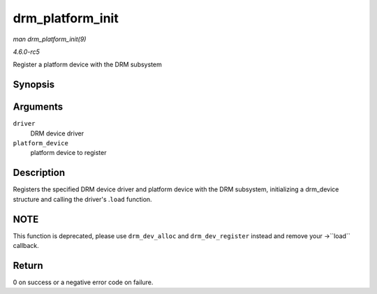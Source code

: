 .. -*- coding: utf-8; mode: rst -*-

.. _API-drm-platform-init:

=================
drm_platform_init
=================

*man drm_platform_init(9)*

*4.6.0-rc5*

Register a platform device with the DRM subsystem


Synopsis
========

.. c:function:: int drm_platform_init( struct drm_driver * driver, struct platform_device * platform_device )

Arguments
=========

``driver``
    DRM device driver

``platform_device``
    platform device to register


Description
===========

Registers the specified DRM device driver and platform device with the
DRM subsystem, initializing a drm_device structure and calling the
driver's .\ ``load`` function.


NOTE
====

This function is deprecated, please use ``drm_dev_alloc`` and
``drm_dev_register`` instead and remove your ->``load`` callback.


Return
======

0 on success or a negative error code on failure.


.. ------------------------------------------------------------------------------
.. This file was automatically converted from DocBook-XML with the dbxml
.. library (https://github.com/return42/sphkerneldoc). The origin XML comes
.. from the linux kernel, refer to:
..
.. * https://github.com/torvalds/linux/tree/master/Documentation/DocBook
.. ------------------------------------------------------------------------------
